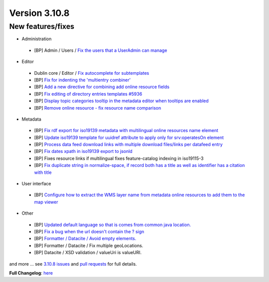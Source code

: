 .. _version-3108:

Version 3.10.8
##############

New features/fixes
-----------------

* Administration

 * [BP] Admin / Users / `Fix the users that a UserAdmin can manage <https://github.com/geonetwork/core-geonetwork/pull/5886>`_


* Editor

 * Dublin core / Editor / `Fix autocomplete for subtemplates <https://github.com/geonetwork/core-geonetwork/pull/5965>`_
 * [BP] `Fix for indenting the 'multientry combiner' <https://github.com/geonetwork/core-geonetwork/pull/5764>`_
 * [BP] `Add a new directive for combining add online resource fields <https://github.com/geonetwork/core-geonetwork/pull/5559>`_
 * [BP] `Fix editing of directory entries templates #5936 <https://github.com/geonetwork/core-geonetwork/pull/5937>`_
 * [BP] `Display topic categories tooltip in the metadata editor when tooltips are enabled <https://github.com/geonetwork/core-geonetwork/pull/5935>`_
 * [BP] `Remove online resource - fix resource name comparison <https://github.com/geonetwork/core-geonetwork/pull/5934>`_


* Metadata

 * [BP] `Fix rdf export for iso19139 metadata with multilingual online resources name element <https://github.com/geonetwork/core-geonetwork/pull/5956>`_
 * [BP] `Update iso19139 template for uuidref attribute to apply only for srv:operatesOn element <https://github.com/geonetwork/core-geonetwork/pull/5924>`_
 * [BP] `Process data feed download links with multiple download files/links per datafeed entry <https://github.com/geonetwork/core-geonetwork/pull/5985>`_
 * [BP] `Fix dates xpath in iso19139 export to jsonld <https://github.com/geonetwork/core-geonetwork/pull/5990>`_
 * [BP] Fixes resource links if multilingual fixes feature-catalog indexing in iso19115-3
 * [BP] `Fix duplicate string in normalize-space, if record both has a title as well as identifier has a citation with title <https://github.com/geonetwork/core-geonetwork/pull/5830>`_

* User interface

 * [BP] `Configure how to extract the WMS layer name from metadata online resources to add them to the map viewer <https://github.com/geonetwork/core-geonetwork/pull/5998>`_

* Other

 * [BP] `Updated default language so that is comes from common java location. <https://github.com/geonetwork/core-geonetwork/pull/5981>`_
 * [BP] `Fix a bug when the url doesn't contain the ? sign <https://github.com/geonetwork/core-geonetwork/pull/5994>`_
 * [BP] `Formatter / Datacite / Avoid empty elements. <https://github.com/geonetwork/core-geonetwork/pull/5500>`_
 * [BP] Formatter / Datacite / Fix multiple geoLocations.
 * [BP] Datacite / XSD validation / valueUri is valueURI.

and more ... see `3.10.8 issues <https://github.com/geonetwork/core-geonetwork/issues?q=is%3Aissue+milestone%3A3.10.8+is%3Aclosed>`_ and
`pull requests <https://github.com/geonetwork/core-geonetwork/pulls?q=milestone%3A3.10.8+is%3Aclosed+is%3Apr>`_ for full details.

**Full Changelog**: `here <https://github.com/geonetwork/core-geonetwork/compare/3.10.7...3.10.8>`_
